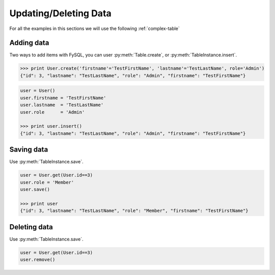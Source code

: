 .. _update:

Updating/Deleting Data
======================
For all the examples in this sections we will use the following :ref:`complex-table`

Adding data
-----------
Two ways to add items with FySQL, you can user :py:meth:`Table.create`, or :py:meth:`TableInstance.insert`.

.. code-block:: python

    >>> print User.create('firstname'='TestFirstName', 'lastname'='TestLastName', role='Admin')
    {"id": 3, "lastname": "TestLastName", "role": "Admin", "firstname": "TestFirstName"}

.. code-block:: python

    user = User()
    user.firstname = 'TestFirstName'
    user.lastname  = 'TestLastName'
    user.role      = 'Admin'
    
    >>> print user.insert()
    {"id": 3, "lastname": "TestLastName", "role": "Admin", "firstname": "TestFirstName"}
    
Saving data
-----------
Use :py:meth:`TableInstance.save`.

.. code-block:: python

    user = User.get(User.id==3)
    user.role = 'Member'
    user.save()
    
    >>> print user
    {"id": 3, "lastname": "TestLastName", "role": "Member", "firstname": "TestFirstName"}
    

Deleting data
-------------
Use :py:meth:`TableInstance.save`.

.. code-block:: python

    user = User.get(User.id==3)
    user.remove()

